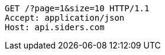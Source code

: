 [source,http,options="nowrap"]
----
GET /?page=1&size=10 HTTP/1.1
Accept: application/json
Host: api.siders.com

----